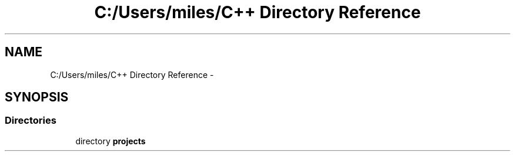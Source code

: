 .TH "C:/Users/miles/C++ Directory Reference" 3 "Sun Oct 26 2014" "Version Pre-Alpha" "LightSky" \" -*- nroff -*-
.ad l
.nh
.SH NAME
C:/Users/miles/C++ Directory Reference \- 
.SH SYNOPSIS
.br
.PP
.SS "Directories"

.in +1c
.ti -1c
.RI "directory \fBprojects\fP"
.br
.in -1c
